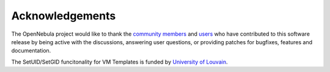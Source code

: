 .. _acknowledgements:

================
Acknowledgements
================

The OpenNebula project would like to thank the `community members <http://opennebula.org/about/contributors/>`__ and `users <http://opennebula.org/users/featuredusers/>`__ who have contributed to this software release by being active with the discussions, answering user questions, or providing patches for bugfixes, features and documentation.

The SetUID/SetGID funcitonality for VM Templates is funded by `University of Louvain <https://uclouvain.be/en/index.html>`__.
